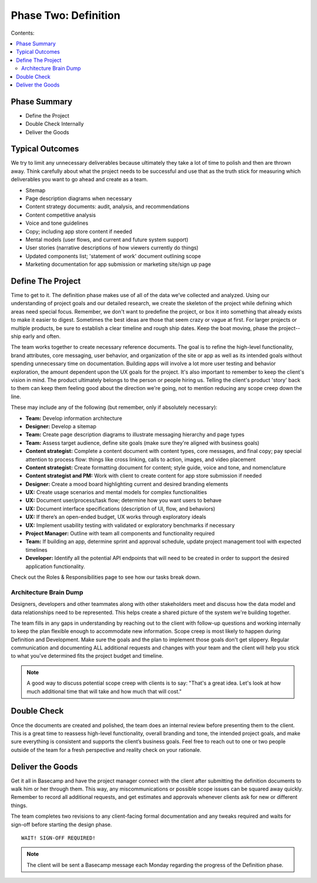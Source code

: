 
=====================
Phase Two: Definition
=====================

Contents:

.. contents::
  :local:

-------------
Phase Summary
-------------

* Define the Project
* Double Check Internally
* Deliver the Goods

----------------
Typical Outcomes
----------------

We try to limit any unnecessary deliverables because ultimately they take a lot of time to polish and then are thrown away. Think carefully about what the project needs to be successful and use that as the truth stick for measuring which deliverables you want to go ahead and create as a team.

* Sitemap
* Page description diagrams when necessary
* Content strategy documents: audit, analysis, and recommendations
* Content competitive analysis
* Voice and tone guidelines 
* Copy; including app store content if needed
* Mental models (user flows, and current and future system support)
* User stories (narrative descriptions of how viewers currently do things)
* Updated components list; 'statement of work' document outlining scope
* Marketing documentation for app submission or marketing site/sign up page

------------------
Define The Project
------------------

Time to get to it. The definition phase makes use of all of the data we’ve collected and analyzed. Using our understanding of project goals and our detailed research, we create the skeleton of the project while defining which areas need special focus. Remember, we don't want to predefine the project, or box it into something that already exists to make it easier to digest. Sometimes the best ideas are those that seem crazy or vague at first. For larger projects or multiple products, be sure to establish a clear timeline and rough ship dates. Keep the boat moving, phase the project--ship early and often.

The team works together to create necessary reference documents. The goal is to refine the high-level functionality, brand attributes, core messaging, user behavior, and organization of the site or app as well as its intended goals without spending unnecessary time on documentation. Building apps will involve a lot more user testing and behavior exploration, the amount dependent upon the UX goals for the project. It's also important to remember to keep the client's vision in mind. The product ultimately belongs to the person or people hiring us. Telling the client's product 'story' back to them can keep them feeling good about the direction we're going, not to mention reducing any scope creep down the line.

These may include any of the following (but remember, only if absolutely necessary): 

* **Team:** Develop information architecture
* **Designer:** Develop a sitemap
* **Team:** Create page description diagrams to illustrate messaging hierarchy and page types
* **Team:** Assess target audience, define site goals (make sure they're aligned with business goals)
* **Content strategist:** Complete a content document with content types, core messages, and final copy; pay special attention to process flow: things like cross linking, calls to action, images, and video placement
* **Content strategist:** Create formatting document for content; style guide, voice and tone, and nomenclature
* **Content strategist and PM:** Work with client to create content for app store submission if needed
* **Designer:** Create a mood board highlighting current and desired branding elements
* **UX:** Create usage scenarios and mental models for complex functionalities
* **UX:** Document user/process/task flow; determine how you want users to behave
* **UX:** Document interface specifications (description of UI, flow, and behaviors)
* **UX:** If there’s an open-ended budget, UX works through exploratory ideals
* **UX:** Implement usability testing with validated or exploratory benchmarks if necessary
* **Project Manager:** Outline with team all components and functionality required
* **Team:** If building an app, determine sprint and approval schedule, update project management tool with expected timelines
* **Developer:** Identify all the potential API endpoints that will need to be created in order to support the desired application functionality. 




Check out the Roles & Responsibilities page to see how our tasks break down. 


Architecture Brain Dump
^^^^^^^^^^^^^^^^^^^^^^^

Designers, developers and other teammates along with other stakeholders meet and discuss how the data model and data relationships need to be represented. This helps create a shared picture of the system we're building together.


The team fills in any gaps in understanding by reaching out to the client with follow-up questions and working internally to keep the plan flexible enough to accommodate new information. Scope creep is most likely to happen during Definition and Development. Make sure the goals and the plan to implement those goals don't get slippery. Regular communication and documenting ALL additional requests and changes with your team and the client will help you stick to what you've determined fits the project budget and timeline.

.. note:: A good way to discuss potential scope creep with clients is to say: "That's a great idea. Let's look at how much additional time that will take and how much that will cost." 

------------
Double Check
------------

Once the documents are created and polished, the team does an internal review before presenting them to the client. This is a great time to reassess high-level functionality, overall branding and tone, the intended project goals, and make sure everything is consistent and supports the client’s business goals. Feel free to reach out to one or two people outside of the team for a fresh perspective and reality check on your rationale.

-----------------
Deliver the Goods
-----------------

Get it all in Basecamp and have the project manager connect with the client after submitting the definition documents to walk him or her through them. This way, any miscommunications or possible scope issues can be squared away quickly. Remember to record all additional requests, and get estimates and approvals whenever clients ask for new or different things.

The team completes two revisions to any client-facing formal documentation and any tweaks required and waits for sign-off before starting the design phase.

::

   WAIT! SIGN-OFF REQUIRED!

.. note:: The client will be sent a Basecamp message each Monday regarding the progress of the Definition phase. 

